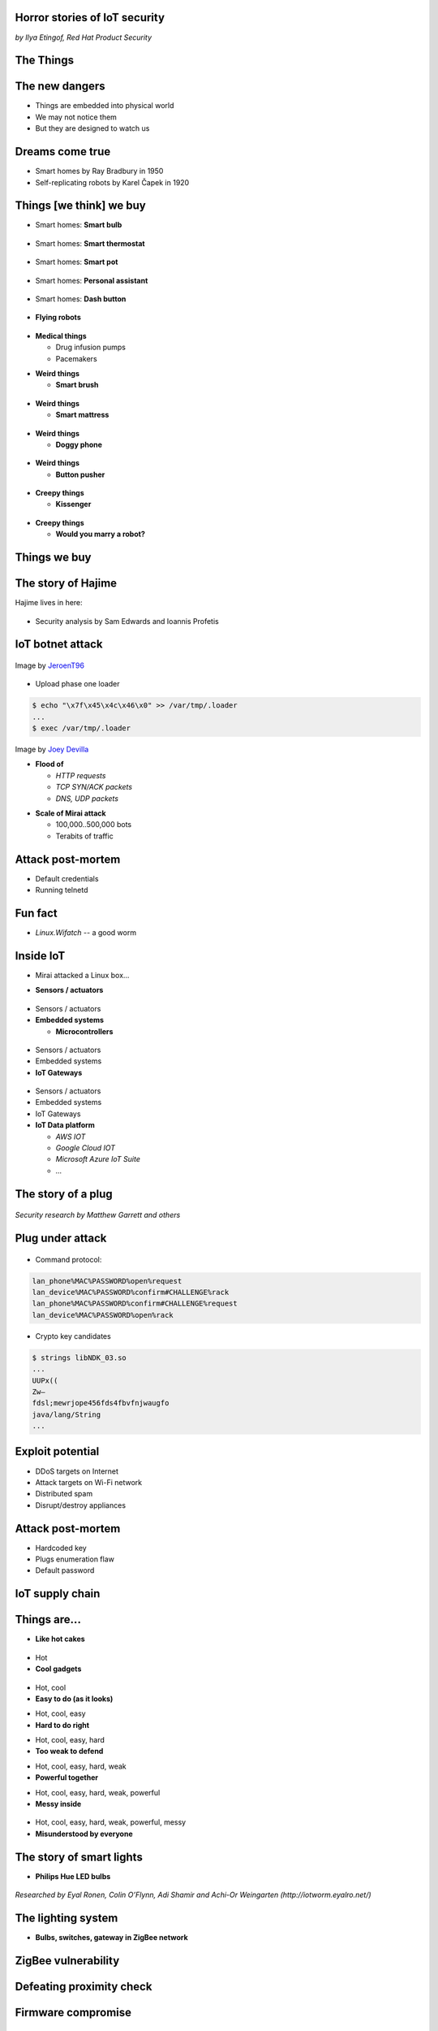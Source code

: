 
Horror stories of IoT security
==============================

*by Ilya Etingof, Red Hat Product Security*

The Things
==========

.. image:: iot-cloud.svg

The new dangers
===============

* Things are embedded into physical world
* We may not notice them
* But they are designed to watch us

Dreams come true
================

* Smart homes by Ray Bradbury in 1950
* Self-replicating robots by Karel Čapek in 1920

Things [we think] we buy
========================

* Smart homes: **Smart bulb**

.. figure:: smart-bulb.jpg
   :scale: 60 %
   :align: center

.. nextslide::

* Smart homes: **Smart thermostat**

.. figure:: nest-learning-thermostat.jpg
   :scale: 50 %
   :align: center

.. nextslide::

* Smart homes: **Smart pot**

.. figure:: smart-pot.jpg
   :scale: 70 %
   :align: center

.. nextslide::

* Smart homes: **Personal assistant**

.. figure:: amazon-echo.jpg
   :scale: 80 %
   :align: center

.. nextslide::

* Smart homes: **Dash button**

.. figure:: amazon-button.png
   :scale: 90 %
   :align: center

.. nextslide::

* **Flying robots**

.. figure:: amazon-delivery-drone.jpg
   :scale: 15 %
   :align: center

.. nextslide::

* **Medical things**

  * Drug infusion pumps
  * Pacemakers

.. nextslide::

* **Weird things**

  * **Smart brush**

.. figure:: smart-brush.jpg
   :scale: 100 %
   :align: center

.. nextslide::

* **Weird things**

  * **Smart mattress**

.. figure:: smart-mattress.png
   :scale: 70 %
   :align: center

.. nextslide::

* **Weird things**

  * **Doggy phone**

.. figure:: doggy-phone.jpg
   :scale: 90 %
   :align: center

.. nextslide::

* **Weird things**

  * **Button pusher**

.. figure:: button-pusher.png
   :scale: 60 %
   :align: center

.. nextslide::

* **Creepy things**

  * **Kissenger**

.. figure:: kissenger.jpg
   :scale: 70 %
   :align: center

.. nextslide::

* **Creepy things**

  * **Would you marry a robot?**

.. figure:: love-and-sex-with-robots-book.jpg
   :scale: 80 %
   :align: center

Things we buy
=============

.. figure:: internet-of-things.svg
   :scale: 80 %
   :align: center

The story of Hajime
===================

Hajime lives in here:

.. figure:: dahua-ip-camera.png
   :scale: 99 %
   :align: center

.. nextslide::

* Security analysis by Sam Edwards and Ioannis Profetis

IoT botnet attack
=================

.. figure:: botnet-network.svg
   :scale: 90 %
   :align: center

Image by `JeroenT96 <https://commons.wikimedia.org/w/index.php?curid=47443899>`_

.. nextslide::

.. figure:: hajime-attack-diagram-1.svg
   :align: center

.. nextslide::

.. figure:: hajime-attack-diagram-2.svg
   :align: center

.. nextslide::

.. figure:: hajime-attack-diagram-3.svg
   :align: center

.. nextslide::

* Upload phase one loader

.. code-block:: bash

   $ echo "\x7f\x45\x4c\x46\x0" >> /var/tmp/.loader
   ...
   $ exec /var/tmp/.loader

.. nextslide::

.. figure:: hajime-attack-diagram-4.svg
   :align: center

.. nextslide::

.. figure:: hajime-attack-diagram-5.svg
   :align: center

.. nextslide::

.. figure:: hajime-attack-diagram-6.svg
   :align: center

.. nextslide::

.. figure:: hajime-attack-diagram-7.svg
   :align: center

.. nextslide::


.. nextslide::

.. figure:: mirai-botnet-attack.gif
   :scale: 80 %
   :align: center

Image by `Joey Devilla <http://www.globalnerdy.com/2016/10/25/last-fridays-iot-botnet-attack-and-internet-outages-explained-for-non-techies/>`_

.. nextslide::

* **Flood of**

  * *HTTP requests*
  * *TCP SYN/ACK packets*
  * *DNS, UDP packets*

.. nextslide::

* **Scale of Mirai attack**

  * 100,000..500,000 bots
  * Terabits of traffic

Attack post-mortem
==================

* Default credentials
* Running telnetd

Fun fact
========

* `Linux.Wifatch`  -- a good worm

Inside IoT
==========

* Mirai attacked a Linux box...

.. nextslide::

* **Sensors / actuators**

.. figure:: iot-sensors.png
   :scale: 90 %
   :align: center

.. nextslide::

* Sensors / actuators
* **Embedded systems**

  * **Microcontrollers**

.. figure:: arduino-uno-pcb.jpg
   :scale: 40 %
   :align: center

.. nextslide::

* Sensors / actuators
* Embedded systems
* **IoT Gateways**

.. figure:: dell-edge-gateway-5000.png
   :scale: 50 %
   :align: center

.. nextslide::

* Sensors / actuators
* Embedded systems
* IoT Gateways
* **IoT Data platform**

  * *AWS IOT*
  * *Google Cloud IOT*
  * *Microsoft Azure IoT Suite*
  * *...*

.. nextslide::

.. figure:: iot-architecture.svg

The story of a plug
===================

.. figure:: kankun-smart-plug.jpg
   :scale: 30 %
   :align: center

*Security research by Matthew Garrett and others*

Plug under attack
=================

.. figure:: smart-plug-attack-diagram-1.svg
   :scale: 150 %
   :align: center

.. nextslide::

.. figure:: smart-plug-attack-diagram-2.svg
   :scale: 150 %
   :align: center

.. nextslide::

* Command protocol:

.. code-block:: bash

    lan_phone%MAC%PASSWORD%open%request
    lan_device%MAC%PASSWORD%confirm#CHALLENGE%rack
    lan_phone%MAC%PASSWORD%confirm#CHALLENGE%request
    lan_device%MAC%PASSWORD%open%rack

.. nextslide::

.. figure:: smart-plug-attack-diagram-3.svg
   :scale: 120 %
   :align: center

.. nextslide::

* Crypto key candidates

.. code-block:: bash

    $ strings libNDK_03.so
    ...
    UUPx((
    Zw–
    fdsl;mewrjope456fds4fbvfnjwaugfo
    java/lang/String
    ...

.. nextslide::

.. figure:: smart-plug-attack-diagram-4.svg
   :scale: 120 %
   :align: center

.. nextslide::

.. figure:: smart-plug-attack-diagram-5.svg
   :scale: 120 %
   :align: center

.. nextslide::

.. figure:: smart-plug-attack-diagram-6.svg
   :scale: 120 %
   :align: center

.. nextslide::

.. figure:: smart-plug-attack-diagram-7.svg
   :scale: 120 %
   :align: center

.. nextslide::

.. figure:: smart-plug-attack-diagram-8.svg
   :scale: 120 %
   :align: center

.. nextslide::

.. figure:: smart-plug-attack-diagram-9.svg
   :scale: 120 %
   :align: center

Exploit potential
=================

* DDoS targets on Internet
* Attack targets on Wi-Fi network
* Distributed spam
* Disrupt/destroy appliances

Attack post-mortem
==================

* Hardcoded key
* Plugs enumeration flaw
* Default password

IoT supply chain
================

.. figure:: iot-manufacturers.svg
   :align: center

Things are...
=============

* **Like hot cakes**

.. figure:: smart-fork.jpg
   :scale: 110 %
   :align: center

.. nextslide::

* Hot
* **Cool gadgets**

.. figure:: egg-counter.jpg
   :scale: 90 %
   :align: center

.. nextslide::

* Hot, cool
* **Easy to do (as it looks)**

.. nextslide::

* Hot, cool, easy
* **Hard to do right**

.. nextslide::

* Hot, cool, easy, hard
* **Too weak to defend**

.. nextslide::

* Hot, cool, easy, hard, weak
* **Powerful together**

.. nextslide::

* Hot, cool, easy, hard, weak, powerful
* **Messy inside**

.. figure:: spaghetti-monster.jpg
   :scale: 120 %
   :align: center

.. nextslide::

* Hot, cool, easy, hard, weak, powerful, messy
* **Misunderstood by everyone**

.. figure:: zeeq-smart-pillow.jpg
   :scale: 60 %
   :align: center

The story of smart lights
=========================

* **Philips Hue LED bulbs**

.. figure:: philips-hue-bulbs.png
   :scale: 70 %
   :align: center

*Researched by Eyal Ronen, Colin O’Flynn, Adi Shamir and Achi-Or Weingarten (http://iotworm.eyalro.net/)*

The lighting system
===================

* **Bulbs, switches, gateway in ZigBee network**

ZigBee vulnerability
====================

.. figure:: zigbee-key-leak.png
   :scale: 120 %
   :align: center


Defeating proximity check
=========================

.. figure:: philips-hue-attack-diagram-1.svg
   :align: center

.. nextslide::

.. figure:: philips-hue-attack-diagram-2.svg
   :align: center

.. nextslide::

.. figure:: philips-hue-attack-diagram-3.svg
   :align: center

.. nextslide::

.. figure:: philips-hue-attack-diagram-4.svg
   :align: center

Firmware compromise
===================

.. figure:: philips-hue-attack-diagram-5.svg
   :align: center

.. nextslide::

.. figure:: philips-hue-attack-diagram-6.svg
   :align: center

.. nextslide::

.. figure:: philips-hue-attack-diagram-7.svg
   :align: center

Unleashing the worm
===================

.. figure:: philips-hue-attack-diagram-8.svg
   :align: center

.. nextslide::

.. figure:: philips-hue-drone-attack.jpg
   :scale: 120 %
   :align: center

.. nextslide::

.. raw:: html

   <video controls src="_static/zigbee-war-flying.mp4"></video>


Attack post-mortem
==================

* Hardcoded encryption key
* Security through obscurity never works

Major attack vectors
====================

  * Hardcoded passwords / keys
  * Forgotten services / vendor backdoors
  * Unsecured hardware interfaces
  * Code injection
  * Web vulnerabilities

Future IoT
==========

* **Things to become smarter**

  * **Learn and behave intelligently**

.. nextslide::

* **Things to become smarter**

  * Learn and behave intelligently
  * **Join brains**

Advice for developers
=====================

* Realize that you are not alone!
* Avoid taking personal data
* If you do, encrypt everything
* Exercise secure development (https://builditsecure.ly)
* Hackers on demand (http://bugcrowd.com)

Advice for users
================

* Do not own IoT!
* Research before you buy
* Use dedicated network, firewall and disable uPnP
* Be cautious when buying/selling used devices

Summary
=======

* Things nearby might be watching you
* Treat Things as insecure by default
* Be reluctant giving them your data
* Repel Things from your home

Thank you!
==========
